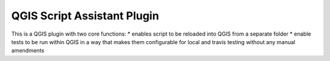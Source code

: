 ============================
QGIS Script Assistant Plugin
============================
   
.. image:: https://img.shields.io/badge/License-BSD%203--Clause-blue.svg
    :target: https://github.com/linz/qgis-importimage-plugin/blob/master/LICENSE

This is a QGIS plugin with two core functions:
* enables script to be reloaded into QGIS from a separate folder
* enable tests to be run within QGIS in a way that makes them configurable for local and travis testing without any manual amendments
